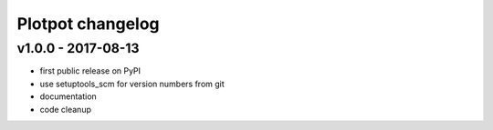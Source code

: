 Plotpot changelog
=================

v1.0.0 - 2017-08-13
-------------------

-  first public release on PyPI
-  use setuptools_scm for version numbers from git
-  documentation
-  code cleanup
